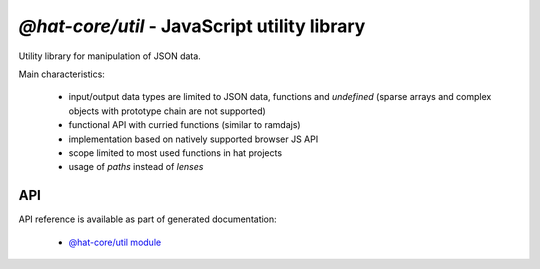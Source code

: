 `@hat-core/util` - JavaScript utility library
=============================================

Utility library for manipulation of JSON data.

Main characteristics:

  * input/output data types are limited to JSON data, functions and
    `undefined` (sparse arrays and complex objects with prototype chain are
    not supported)

  * functional API with curried functions (similar to ramdajs)

  * implementation based on natively supported browser JS API

  * scope limited to most used functions in hat projects

  * usage of `paths` instead of `lenses`


API
---

API reference is available as part of generated documentation:

    * `@hat-core/util module <./js_api/module-@hat-open_util.html>`_
